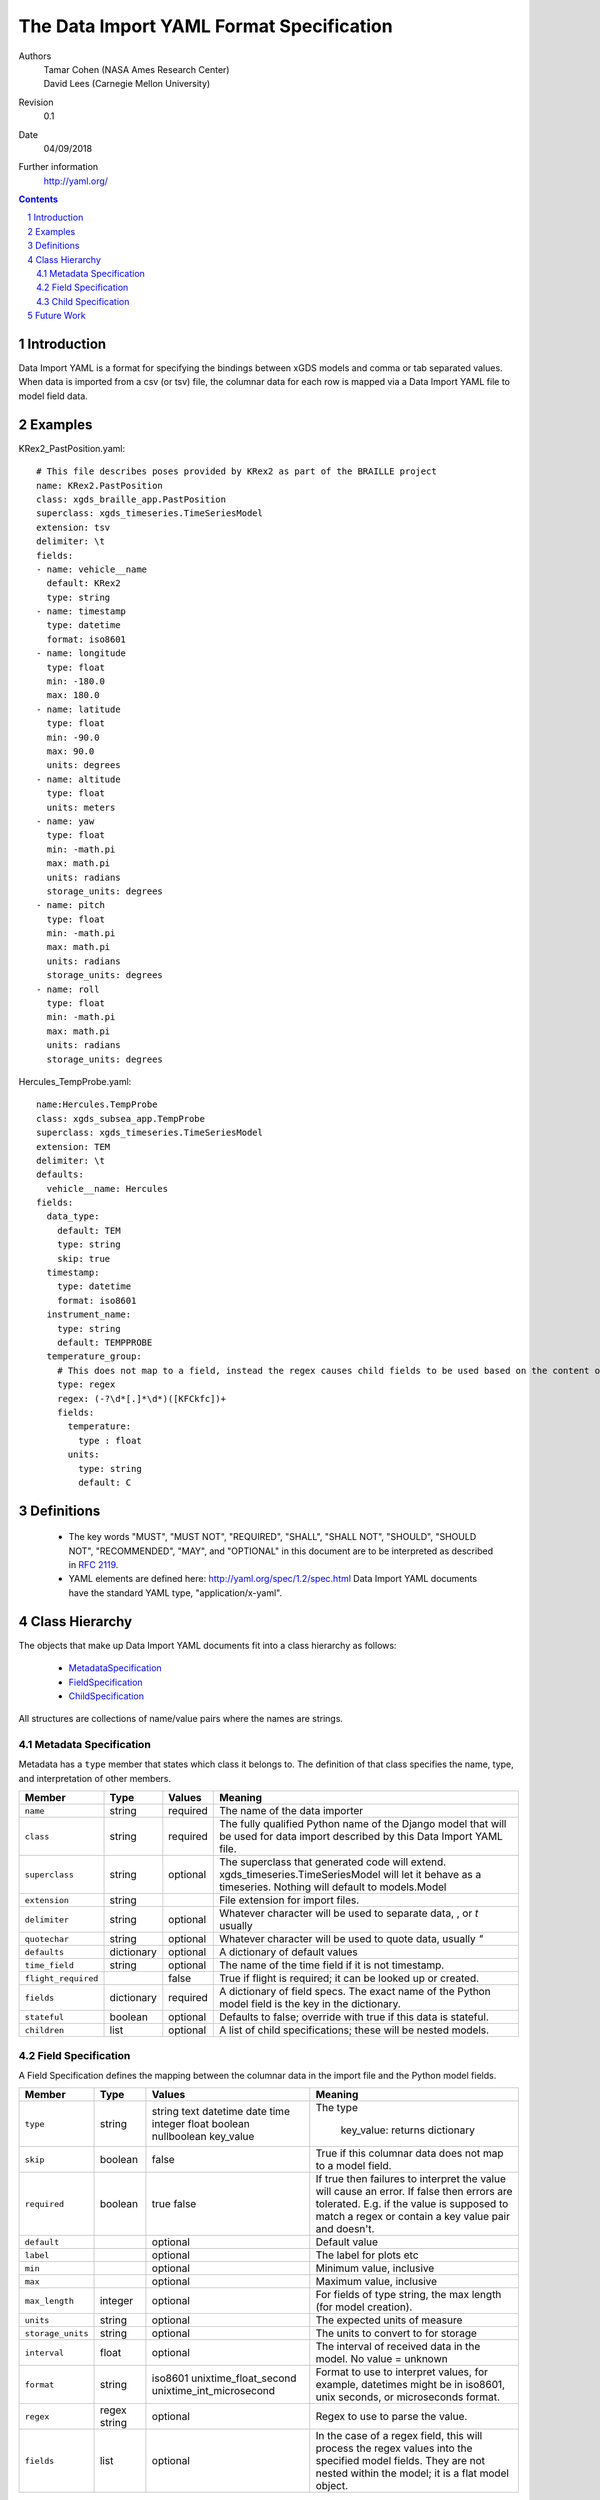 
=======================================================
The Data Import YAML Format Specification
=======================================================

Authors
  | Tamar Cohen (NASA Ames Research Center)
  | David Lees (Carnegie Mellon University)

Revision
  0.1

Date
  04/09/2018


Further information
  http://yaml.org/

.. contents::
   :depth: 2

.. sectnum::

Introduction
============

Data Import YAML is a format for specifying the bindings between xGDS models and comma or tab separated values.
When data is imported from a csv (or tsv) file, the columnar data for each row is mapped via a Data Import YAML file
to model field data.


Examples
========

KRex2_PastPosition.yaml::

   # This file describes poses provided by KRex2 as part of the BRAILLE project
   name: KRex2.PastPosition
   class: xgds_braille_app.PastPosition
   superclass: xgds_timeseries.TimeSeriesModel
   extension: tsv
   delimiter: \t
   fields:
   - name: vehicle__name
     default: KRex2
     type: string
   - name: timestamp
     type: datetime
     format: iso8601
   - name: longitude
     type: float
     min: -180.0
     max: 180.0
   - name: latitude
     type: float
     min: -90.0
     max: 90.0
     units: degrees
   - name: altitude
     type: float
     units: meters
   - name: yaw
     type: float
     min: -math.pi
     max: math.pi
     units: radians
     storage_units: degrees
   - name: pitch
     type: float
     min: -math.pi
     max: math.pi
     units: radians
     storage_units: degrees
   - name: roll
     type: float
     min: -math.pi
     max: math.pi
     units: radians
     storage_units: degrees

Hercules_TempProbe.yaml::

   name:Hercules.TempProbe
   class: xgds_subsea_app.TempProbe
   superclass: xgds_timeseries.TimeSeriesModel
   extension: TEM
   delimiter: \t
   defaults:
     vehicle__name: Hercules
   fields:
     data_type:
       default: TEM
       type: string
       skip: true
     timestamp:
       type: datetime
       format: iso8601
     instrument_name:
       type: string
       default: TEMPPROBE
     temperature_group:
       # This does not map to a field, instead the regex causes child fields to be used based on the content of the row, eg 81.3C becomes 81.3 temperature and C units
       type: regex
       regex: (-?\d*[.]*\d*)([KFCkfc])+
       fields:
         temperature:
           type : float
         units:
           type: string
           default: C

Definitions
===========

 * The key words "MUST", "MUST NOT", "REQUIRED", "SHALL", "SHALL NOT",
   "SHOULD", "SHOULD NOT", "RECOMMENDED", "MAY", and "OPTIONAL" in this
   document are to be interpreted as described in `RFC 2119`_.

 * YAML elements are defined here: http://yaml.org/spec/1.2/spec.html
   Data Import YAML documents have the standard YAML type, "application/x-yaml".


Class Hierarchy
===============

The  objects that make up Data Import YAML documents fit into a class
hierarchy as follows:

 * MetadataSpecification_

 * FieldSpecification_

 * ChildSpecification_


All structures are collections of name/value pairs where the names
are strings.

.. _MetadataSpecification:

Metadata Specification
~~~~~~~~~~~~~~~~~~~~~~

Metadata has a ``type`` member that states which class it
belongs to. The definition of that class specifies the name, type, and
interpretation of other members.

+--------------------+----------------+-----------------+------------------------------------+
|Member              |Type            |Values           |Meaning                             |
+====================+================+=================+====================================+
|``name``            |string          |required         |The name of the data importer       |
+--------------------+----------------+-----------------+------------------------------------+
|``class``           |string          |required         |The fully qualified Python name of  |
|                    |                |                 |the Django model that will be used  |
|                    |                |                 |for data import described by this   |
|                    |                |                 |Data Import YAML file.              |
+--------------------+----------------+-----------------+------------------------------------+
|``superclass``      |string          |optional         |The superclass that generated code  |
|                    |                |                 |will extend.                        |
|                    |                |                 |xgds_timeseries.TimeSeriesModel     |
|                    |                |                 |will let it behave as a timeseries. |
|                    |                |                 |Nothing will default to             |
|                    |                |                 |models.Model                        |
+--------------------+----------------+-----------------+------------------------------------+
|``extension``       |string          |                 |File extension for import files.    |
+--------------------+----------------+-----------------+------------------------------------+
|``delimiter``       |string          |optional         |Whatever character will be used     |
|                    |                |                 |to separate data, , or `\t` usually |
+--------------------+----------------+-----------------+------------------------------------+
|``quotechar``       |string          |optional         |Whatever character will be used     |
|                    |                |                 |to quote data, usually  `"`         |
+--------------------+----------------+-----------------+------------------------------------+
|``defaults``        |dictionary      |optional         |A dictionary of default values      |
+--------------------+----------------+-----------------+------------------------------------+
|``time_field``      |string          |optional         |The name of the time field if it is |
|                    |                |                 |not timestamp.                      |
+--------------------+----------------+-----------------+------------------------------------+
|``flight_required`` |                |false            |True if flight is required; it can  |
|                    |                |                 |be looked up or created.            |
+--------------------+----------------+-----------------+------------------------------------+
|``fields``          |dictionary      |required         |A dictionary of field specs.  The   |
|                    |                |                 |exact name of the Python model field|
|                    |                |                 |is the key in the dictionary.       |
+--------------------+----------------+-----------------+------------------------------------+
|``stateful``        |boolean         |optional         |Defaults to false; override with    |
|                    |                |                 |true if this data is stateful.      |
+--------------------+----------------+-----------------+------------------------------------+
|``children``        |list            |optional         |A list of child specifications;     |
|                    |                |                 |these will be nested models.        |
+--------------------+----------------+-----------------+------------------------------------+


.. _FieldSpecification:

Field Specification
~~~~~~~~~~~~~~~~~~~

A Field Specification defines the mapping between the columnar data in the import file and 
the Python model fields.

+--------------------+----------------+-------------------------+------------------------------------+
|Member              |Type            |Values                   |Meaning                             |
+====================+================+=========================+====================================+
|``type``            | string         |string                   |The type                            |
|                    |                |text                     |                                    |
|                    |                |datetime                 |                                    |
|                    |                |date                     |                                    |
|                    |                |time                     |                                    |
|                    |                |integer                  |                                    |
|                    |                |float                    |                                    |
|                    |                |boolean                  |                                    |
|                    |                |nullboolean              |                                    |
|                    |                |key_value                | key_value: returns dictionary      |
+--------------------+----------------+-------------------------+------------------------------------+
|``skip``            |boolean         |false                    |True if this columnar data does not |
|                    |                |                         |map to a model field.               |
+--------------------+----------------+-------------------------+------------------------------------+
|``required``        |boolean         |true false               |If true then failures to interpret  |
|                    |                |                         |the value will cause an error.      |
|                    |                |                         |If false then errors are tolerated. |
|                    |                |                         |E.g. if the value is supposed to    |
|                    |                |                         |match a regex or contain a key      |
|                    |                |                         |value pair and doesn't.             |
+--------------------+----------------+-------------------------+------------------------------------+
|``default``         |                |optional                 |Default value                       |
+--------------------+----------------+-------------------------+------------------------------------+
|``label``           |                |optional                 |The label for plots etc             |
+--------------------+----------------+-------------------------+------------------------------------+
|``min``             |                |optional                 |Minimum value, inclusive            |
+--------------------+----------------+-------------------------+------------------------------------+
|``max``             |                |optional                 |Maximum value, inclusive            |
+--------------------+----------------+-------------------------+------------------------------------+
|``max_length``      |integer         |optional                 |For fields of type string, the max  |
|                    |                |                         |length (for model creation).        |
+--------------------+----------------+-------------------------+------------------------------------+
|``units``           |string          |optional                 |The expected units of measure       |
+--------------------+----------------+-------------------------+------------------------------------+
|``storage_units``   |string          |optional                 |The units to convert to for storage |
+--------------------+----------------+-------------------------+------------------------------------+
|``interval``        |float           |optional                 |The interval of received data in    |
|                    |                |                         |the model.  No value = unknown      |
+--------------------+----------------+-------------------------+------------------------------------+
|``format``          |string          |iso8601                  |Format to use to interpret values,  |
|                    |                |unixtime_float_second    |for example, datetimes might be in  |
|                    |                |unixtime_int_microsecond |iso8601, unix seconds, or           |
|                    |                |                         |microseconds format.                |
+--------------------+----------------+-------------------------+------------------------------------+
|``regex``           |regex string    |optional                 |Regex to use to parse the value.    |
+--------------------+----------------+-------------------------+------------------------------------+
|``fields``          |list            | optional                |In the case of a regex field, this  |
|                    |                |                         |will process the regex values into  |
|                    |                |                         |the specified model fields. They    |
|                    |                |                         |are not nested within the model;    |
|                    |                |                         |it is a flat model object.          |
+--------------------+----------------+-------------------------+------------------------------------+

.. _ChildSpecification:

Child Specification
~~~~~~~~~~~~~~~~~~~

A Child Specification defines metadata and fields that are part of the child model.  This is a one to many relationship; the parent
class (described in the metadata or container) is one, and can contain many children.

+------------------+----------------+-----------------+------------------------------------+
|Member            |Type            |Values           |Meaning                             |
+==================+================+=================+====================================+
|``name``          |string          |required         |The readable name of the model      |
+------------------+----------------+-----------------+------------------------------------+
|``class``         |string          |required         |The fully qualified Python name of  |
|                  |                |                 |the Django model that will be used  |
|                  |                |                 |for data import described by this   |
|                  |                |                 |Data Import YAML file.              |
+------------------+----------------+-----------------+------------------------------------+
|``defaults``      |dictionary      |optional         |A dictionary of defaults            |
+------------------+----------------+-----------------+------------------------------------+
|``fields``        |list            |required         |A list of field specifications.     |
+------------------+----------------+-----------------+------------------------------------+
|``children``      |list            |optional         |A list of child specifications;     |
|                  |                |                 |these will be nested models.        |
+------------------+----------------+-----------------+------------------------------------+

Future Work
===========

* Data Import YAML should be able to specify flat files (csv / tsv) which contain multiple types of data in one file,
  for example the .NAV file from OET, wherein each row describes navigation information for differing vehicles.


.. _ISO 8601: http://www.w3.org/TR/NOTE-datetime

.. _RFC 2119: https://www.ietf.org/rfc/rfc2119.txt

.. _Python String Formatting: http://docs.python.org/3/library/string.html#formatstrings

.. o __BEGIN_LICENSE__
.. o  Copyright (c) 2015, United States Government, as represented by the
.. o  Administrator of the National Aeronautics and Space Administration.
.. o  All rights reserved.
.. o 
.. o  The xGDS platform is licensed under the Apache License, Version 2.0
.. o  (the "License"); you may not use this file except in compliance with the License.
.. o  You may obtain a copy of the License at
.. o  http://www.apache.org/licenses/LICENSE-2.0.
.. o 
.. o  Unless required by applicable law or agreed to in writing, software distributed
.. o  under the License is distributed on an "AS IS" BASIS, WITHOUT WARRANTIES OR
.. o  CONDITIONS OF ANY KIND, either express or implied. See the License for the
.. o  specific language governing permissions and limitations under the License.
.. o __END_LICENSE__

